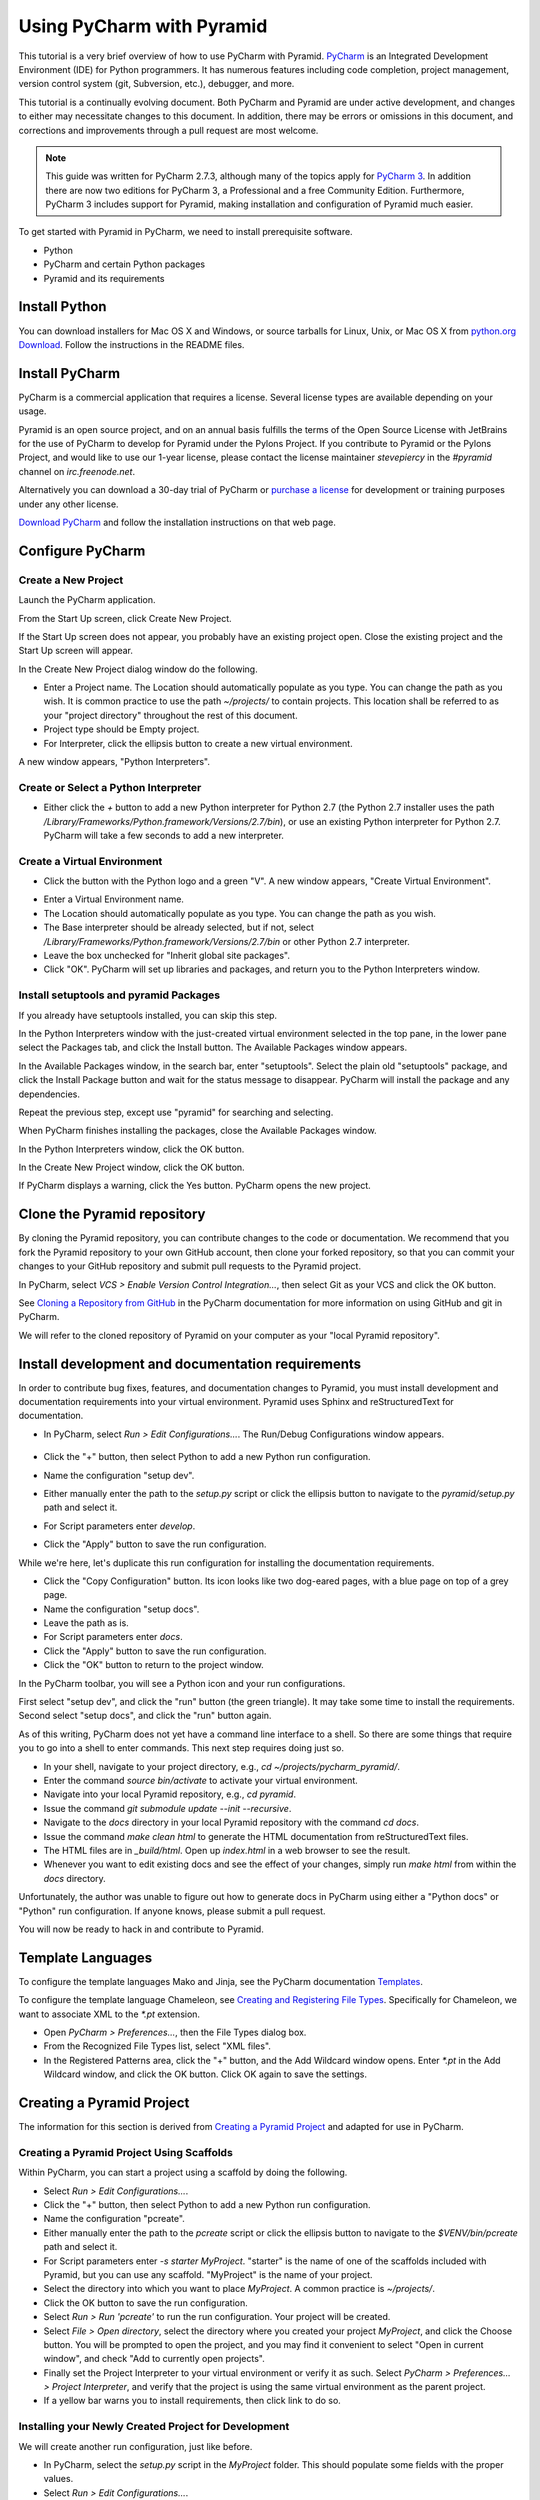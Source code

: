 **************************
Using PyCharm with Pyramid
**************************

This tutorial is a very brief overview of how to use PyCharm with Pyramid.
`PyCharm <http://www.jetbrains.com/pycharm/>`_ is an Integrated Development
Environment (IDE) for Python programmers.  It has numerous features including
code completion, project management, version control system (git, Subversion,
etc.), debugger, and more.

This tutorial is a continually evolving document. Both PyCharm and Pyramid are
under active development, and changes to either may necessitate changes to
this document.  In addition, there may be errors or omissions in this
document, and corrections and improvements through a pull request are most
welcome.

.. note:: This guide was written for PyCharm 2.7.3, although many of the
    topics apply for `PyCharm 3 <http://www.jetbrains.com/pycharm/>`_.  In
    addition there are now two editions for PyCharm 3, a Professional and a
    free Community Edition.  Furthermore, PyCharm 3 includes support for
    Pyramid, making installation and configuration of Pyramid much easier.

To get started with Pyramid in PyCharm, we need to install prerequisite
software.

* Python
* PyCharm and certain Python packages
* Pyramid and its requirements

Install Python
==============

You can download installers for Mac OS X and Windows, or source tarballs for
Linux, Unix, or Mac OS X from `python.org Download
<http://python.org/download/>`_.  Follow the instructions in the README files.

Install PyCharm
===============

PyCharm is a commercial application that requires a license.  Several license
types are available depending on your usage.

Pyramid is an open source project, and on an annual basis fulfills the terms of
the Open Source License with JetBrains for the use of PyCharm to develop for
Pyramid under the Pylons Project.  If you contribute to Pyramid or the Pylons
Project, and would like to use our 1-year license, please contact the license
maintainer `stevepiercy` in the `#pyramid` channel on `irc.freenode.net`.

Alternatively you can download a 30-day trial of PyCharm or `purchase a license
<http://www.jetbrains.com/pycharm/buy/index.jsp>`_ for development or training
purposes under any other license.

`Download PyCharm <http://www.jetbrains.com/pycharm/download/index.html>`_ and
follow the installation instructions on that web page.

Configure PyCharm
=================

Create a New Project
--------------------

Launch the PyCharm application.

From the Start Up screen, click Create New Project.

.. image:: images/start_up_screen.png

If the Start Up screen does not appear, you probably have an existing project
open.  Close the existing project and the Start Up screen will appear.

.. image:: images/create_new_project.png

In the Create New Project dialog window do the following.

* Enter a Project name.  The Location should automatically populate as you
  type.  You can change the path as you wish.  It is common practice to use the
  path `~/projects/` to contain projects.  This location shall be referred to
  as your "project directory" throughout the rest of this document.
* Project type should be Empty project.
* For Interpreter, click the ellipsis button to create a new virtual
  environment.

A new window appears, "Python Interpreters".

Create or Select a Python Interpreter
-------------------------------------

.. image:: images/python_interpreters_1.png

* Either click the `+` button to add a new Python interpreter for Python
  2.7 (the Python 2.7 installer uses the path
  `/Library/Frameworks/Python.framework/Versions/2.7/bin`), or use an existing
  Python interpreter for Python 2.7.  PyCharm will take a few seconds to add a
  new interpreter.

.. image:: images/python_interpreters_2.png

Create a Virtual Environment
----------------------------

* Click the button with the Python logo and a green "V".  A new window appears,
  "Create Virtual Environment".

.. image:: images/create_virtual_environment.png

* Enter a Virtual Environment name.
* The Location should automatically populate as you type.  You can change the
  path as you wish.
* The Base interpreter should be already selected, but if not, select
  `/Library/Frameworks/Python.framework/Versions/2.7/bin` or other Python 2.7
  interpreter.
* Leave the box unchecked for "Inherit global site packages".
* Click "OK".  PyCharm will set up libraries and packages, and return you to
  the Python Interpreters window.

Install setuptools and pyramid Packages
---------------------------------------

If you already have setuptools installed, you can skip this step.

In the Python Interpreters window with the just-created virtual environment
selected in the top pane, in the lower pane select the Packages tab, and click
the Install button.  The Available Packages window appears.

.. image:: images/install_package.png

In the Available Packages window, in the search bar, enter "setuptools".
Select the plain old "setuptools" package, and click the Install Package button
and wait for the status message to disappear.  PyCharm will install the package
and any dependencies.

.. image:: images/install_package_setuptools.png

Repeat the previous step, except use "pyramid" for searching and selecting.

.. image:: images/install_package_pyramid.png

When PyCharm finishes installing the packages, close the Available Packages
window.

In the Python Interpreters window, click the OK button.

In the Create New Project window, click the OK button.

If PyCharm displays a warning, click the Yes button.  PyCharm opens the new
project.

Clone the Pyramid repository
============================

By cloning the Pyramid repository, you can contribute changes to the code or
documentation.  We recommend that you fork the Pyramid repository to your own
GitHub account, then clone your forked repository, so that you can commit your
changes to your GitHub repository and submit pull requests to the Pyramid
project.

In PyCharm, select *VCS > Enable Version Control Integration...*, then select
Git as your VCS and click the OK button.

See `Cloning a Repository from GitHub <http://www.jetbrains.com/pycharm/webhelp/cloning-a-repository-from-github.html>`_
in the PyCharm documentation for more information on using GitHub and git in
PyCharm.

We will refer to the cloned repository of Pyramid on your computer as your
"local Pyramid repository".

Install development and documentation requirements
==================================================

In order to contribute bug fixes, features, and documentation changes to
Pyramid, you must install development and documentation requirements into your
virtual environment.  Pyramid uses Sphinx and reStructuredText for
documentation.

* In PyCharm, select *Run > Edit Configurations...*.  The Run/Debug
  Configurations window appears.

    .. image:: images/edit_run_debug_configurations.png

* Click the "+" button, then select Python to add a new Python run
  configuration.
* Name the configuration "setup dev".
* Either manually enter the path to the `setup.py` script or click the ellipsis
  button to navigate to the `pyramid/setup.py` path and select it.
* For Script parameters enter `develop`.
* Click the "Apply" button to save the run configuration.

While we're here, let's duplicate this run configuration for installing the
documentation requirements.

* Click the "Copy Configuration" button.  Its icon looks like two dog-eared
  pages, with a blue page on top of a grey page.
* Name the configuration "setup docs".
* Leave the path as is.
* For Script parameters enter `docs`.
* Click the "Apply" button to save the run configuration.
* Click the "OK" button to return to the project window.

In the PyCharm toolbar, you will see a Python icon and your run configurations.

.. image:: images/run_configuration.png

First select "setup dev", and click the "run" button (the green triangle).  It
may take some time to install the requirements.  Second select "setup docs",
and click the "run" button again.

As of this writing, PyCharm does not yet have a command line interface to a
shell.  So there are some things that require you to go into a shell to enter
commands.  This next step requires doing just so.

* In your shell, navigate to your project directory, e.g., `cd
  ~/projects/pycharm_pyramid/`.
* Enter the command `source bin/activate` to activate your virtual environment.
* Navigate into your local Pyramid repository, e.g., `cd pyramid`.
* Issue the command `git submodule update --init --recursive`.
* Navigate to the `docs` directory in your local Pyramid repository with the
  command `cd docs`.
* Issue the command `make clean html` to generate the HTML documentation from
  reStructuredText files.
* The HTML files are in `_build/html`.  Open up `index.html` in a web browser
  to see the result.
* Whenever you want to edit existing docs and see the effect of your changes,
  simply run `make html` from within the `docs` directory.

Unfortunately, the author was unable to figure out how to generate docs in
PyCharm using either a "Python docs" or "Python" run configuration.  If anyone
knows, please submit a pull request.

You will now be ready to hack in and contribute to Pyramid.

Template Languages
==================

To configure the template languages Mako and Jinja, see the PyCharm
documentation `Templates
<http://www.jetbrains.com/pycharm/webhelp/templates.html>`_.

To configure the template language Chameleon, see `Creating and Registering
File Types
<http://www.jetbrains.com/pycharm/webhelp/creating-and-registering-file-types.
html>`_.  Specifically for Chameleon, we want to associate XML to the `*.pt`
extension.

* Open *PyCharm > Preferences...*, then the File Types dialog box.
* From the Recognized File Types list, select "XML files".
* In the Registered Patterns area, click the "+" button, and the Add Wildcard
  window opens.  Enter `*.pt` in the Add Wildcard window, and click the OK
  button.  Click OK again to save the settings.

Creating a Pyramid Project
==========================

The information for this section is derived from `Creating a Pyramid Project
<http://docs.pylonsproject.org/projects/pyramid/en/master/narr/project.html>`_
and adapted for use in PyCharm.

Creating a Pyramid Project Using Scaffolds
------------------------------------------

Within PyCharm, you can start a project using a scaffold by doing the
following.

* Select *Run > Edit Configurations...*.
* Click the "+" button, then select Python to add a new Python run
  configuration.
* Name the configuration "pcreate".
* Either manually enter the path to the `pcreate` script or click the ellipsis
  button to navigate to the `$VENV/bin/pcreate` path and select it.
* For Script parameters enter `-s starter MyProject`.  "starter" is the name of
  one of the scaffolds included with Pyramid, but you can use any scaffold.
  "MyProject" is the name of your project.
* Select the directory into which you want to place `MyProject`.  A common
  practice is `~/projects/`.
* Click the OK button to save the run configuration.
* Select *Run > Run 'pcreate'* to run the run configuration.  Your project will
  be created.
* Select *File > Open directory*, select the directory where you created your
  project `MyProject`, and click the Choose button.  You will be prompted to
  open the project, and you may find it convenient to select "Open in current
  window", and check "Add to currently open projects".
* Finally set the Project Interpreter to your virtual environment or verify it
  as such.  Select *PyCharm > Preferences... > Project Interpreter*, and verify
  that the project is using the same virtual environment as the parent project.
* If a yellow bar warns you to install requirements, then click link to do so.

Installing your Newly Created Project for Development
-----------------------------------------------------

We will create another run configuration, just like before.

* In PyCharm, select the `setup.py` script in the `MyProject` folder.  This
  should populate some fields with the proper values.
* Select *Run > Edit Configurations...*.
* Click the "+" button, then select Python to add a new Python run
  configuration.
* Name the configuration "MyProject setup develop".
* Either manually enter the path to the `setup.py` script in the `MyProject`
  folder or click the ellipsis button to navigate to the path and select it.
* For Script parameters enter `develop`.
* For Project, select "MyProject".
* For Working directory, enter or select the path to `MyProject`.
* Click the "Apply" button to save the run configuration.
* Finally run the run configuration "MyProject setup develop".  Your project
  will be installed.

Running The Tests For Your Application
--------------------------------------

We will create yet another run configuration.  [If you know of an easier method
while in PyCharm, please submit a pull request.]

* Select *Run > Edit Configurations...*.
* Select the previous run configuration "MyProject setup develop", and click
  the Copy Configuration button.
* Name the configuration "MyProject setup test".
* The path to the `setup.py` script in the `MyProject` folder should already be
  entered.
* For Script parameters enter `test -q`.
* For Project "MyProject" should be selected.
* For Working directory, the path to `MyProject` should be selected.
* Click the "Apply" button to save the run configuration.
* Finally run the run configuration "MyProject setup test".  Your project will
  run its unit tests.

Running The Project Application
-------------------------------

When will creation of run configurations end?  Not today!

* Select *Run > Edit Configurations...*.
* Select the previous run configuration "MyProject setup develop", and click
  the Copy Configuration button.
* Name the configuration "MyProject pserve".
* Either manually enter the path to the `pserve` script or click the ellipsis
  button to navigate to the `$VENV/bin/pserve` path and select it.
* For Script parameters enter `development.ini`.
* For Project "MyProject" should be selected.
* For Working directory, the path to `MyProject` should be selected.
* Click the "Apply" button to save the run configuration.
* Finally run the run configuration "MyProject pserve".  Your project will run.
  Click the link in the Python console or visit the URL http://0.0.0.0:6543/ in
  a web browser.

You can also reload any changes to your project's `.py` or `.ini` files
automatically by using the Script parameters `development.ini --reload`.

Debugging
=========

See the PyCharm documentation `Running and Debugging
<http://www.jetbrains.com/pycharm/webhelp/running-and-debugging.html>`_ for
details on how to debug your Pyramid app in PyCharm.

First, you cannot simultaneously run and debug your app.  Terminate your app if
it is running before you debug it.

To debug your app, open a file in your app that you want to debug and click on
the gutter (the space between line numbers and the code) to set a breakpoint.
Then select "MyProject pserve" in the PyCharm toolbar, then click the debug
icon (which looks like a green ladybug).  Your app will run up to the first
breakpoint.
